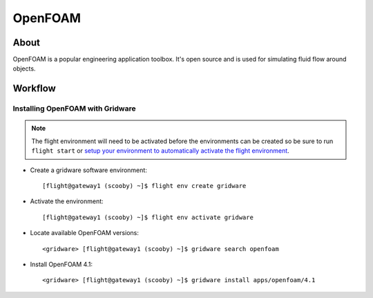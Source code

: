 .. _openfoam:

OpenFOAM
========

About
-----

OpenFOAM is a popular engineering application toolbox. It's open source and is used for simulating fluid flow around objects. 

Workflow
--------

Installing OpenFOAM with Gridware
^^^^^^^^^^^^^^^^^^^^^^^^^^^^^^^^^

.. note:: The flight environment will need to be activated before the environments can be created so be sure to run ``flight start`` or `setup your environment to automatically activate the flight environment <https://use.openflighthpc.org/en/latest/working-with-user-suite/flight-environment.html#activating-the-flight-environment>`_.

- Create a gridware software environment::

    [flight@gateway1 (scooby) ~]$ flight env create gridware

- Activate the environment::

    [flight@gateway1 (scooby) ~]$ flight env activate gridware

- Locate available OpenFOAM versions::

    <gridware> [flight@gateway1 (scooby) ~]$ gridware search openfoam

- Install OpenFOAM 4.1::

    <gridware> [flight@gateway1 (scooby) ~]$ gridware install apps/openfoam/4.1

